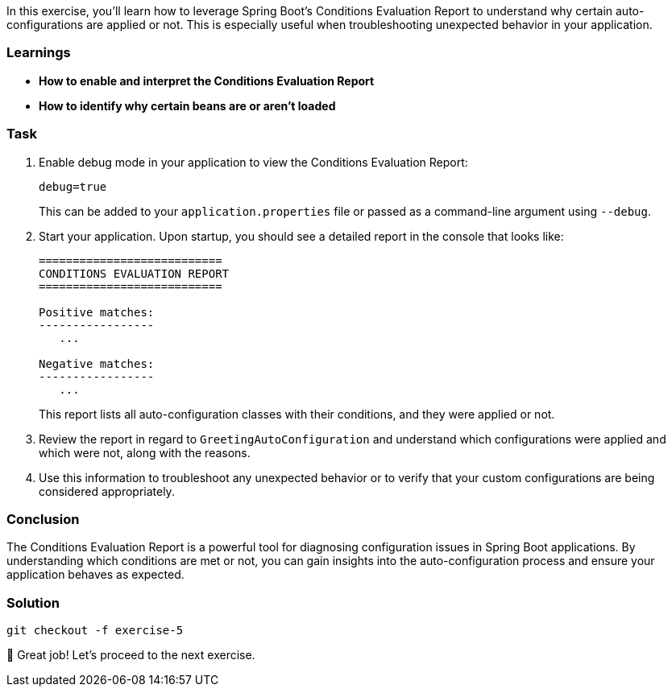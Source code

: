 // tag::main[]

In this exercise, you'll learn how to leverage Spring Boot's Conditions Evaluation Report to understand why certain auto-configurations are applied or not. This is especially useful when troubleshooting unexpected behavior in your application.

=== Learnings
- **How to enable and interpret the Conditions Evaluation Report**
- **How to identify why certain beans are or aren't loaded**

=== Task

. Enable debug mode in your application to view the Conditions Evaluation Report:
+
[source,properties]
----
debug=true
----
+
This can be added to your `application.properties` file or passed as a command-line argument using `--debug`.

. Start your application. Upon startup, you should see a detailed report in the console that looks like:
+
[source]
----
===========================
CONDITIONS EVALUATION REPORT
===========================

Positive matches:
-----------------
   ...

Negative matches:
-----------------
   ...
----
+
This report lists all auto-configuration classes with their conditions, and they were applied or not.

. Review the report in regard to `GreetingAutoConfiguration` and understand which configurations were applied and which were not, along with the reasons.

. Use this information to troubleshoot any unexpected behavior or to verify that your custom configurations are being considered appropriately.

=== Conclusion

The Conditions Evaluation Report is a powerful tool for diagnosing configuration issues in Spring Boot applications. By understanding which conditions are met or not, you can gain insights into the auto-configuration process and ensure your application behaves as expected.

=== Solution
[source,bash]
....
git checkout -f exercise-5
....

🥳 Great job! Let's proceed to the next exercise.
// end::main[]
